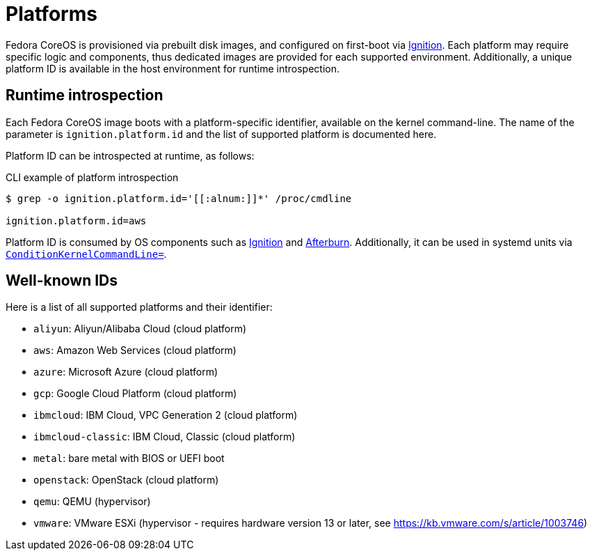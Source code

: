 = Platforms

Fedora CoreOS is provisioned via prebuilt disk images, and configured on first-boot via https://github.com/coreos/ignition[Ignition]. Each platform may require specific logic and components, thus dedicated images are provided for each supported environment. Additionally, a unique platform ID is available in the host environment for runtime introspection.

== Runtime introspection

Each Fedora CoreOS image boots with a platform-specific identifier, available on the kernel command-line. The name of the parameter is `ignition.platform.id` and the list of supported platform is documented here.

Platform ID can be introspected at runtime, as follows:

.CLI example of platform introspection
[source, bash]
----
$ grep -o ignition.platform.id='[[:alnum:]]*' /proc/cmdline

ignition.platform.id=aws
----

Platform ID is consumed by OS components such as https://github.com/coreos/ignition[Ignition] and https://github.com/coreos/afterburn[Afterburn]. Additionally, it can be used in systemd units via https://www.freedesktop.org/software/systemd/man/systemd.unit.html#ConditionKernelCommandLine=[`ConditionKernelCommandLine=`].

== Well-known IDs

Here is a list of all supported platforms and their identifier:

 * `aliyun`: Aliyun/Alibaba Cloud (cloud platform)
 * `aws`: Amazon Web Services (cloud platform)
 * `azure`: Microsoft Azure (cloud platform)
 * `gcp`: Google Cloud Platform (cloud platform)
 * `ibmcloud`: IBM Cloud, VPC Generation 2 (cloud platform)
 * `ibmcloud-classic`: IBM Cloud, Classic (cloud platform)
 * `metal`: bare metal with BIOS or UEFI boot
 * `openstack`: OpenStack (cloud platform)
 * `qemu`: QEMU (hypervisor)
 * `vmware`: VMware ESXi (hypervisor - requires hardware version 13 or later, see https://kb.vmware.com/s/article/1003746)
